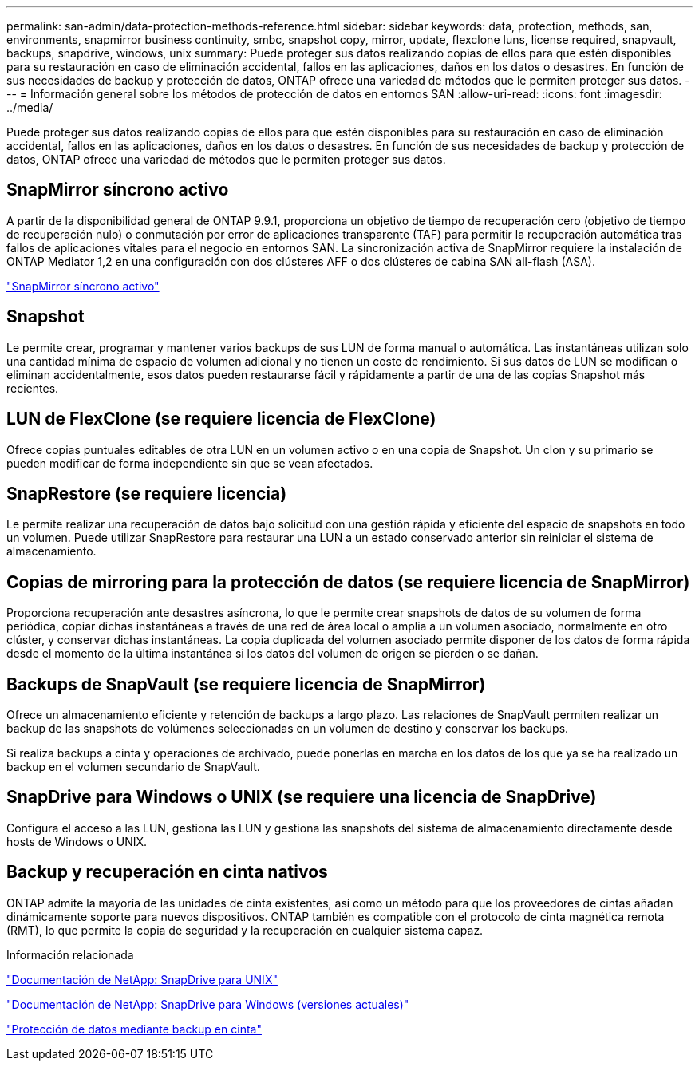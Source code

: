 ---
permalink: san-admin/data-protection-methods-reference.html 
sidebar: sidebar 
keywords: data, protection, methods, san, environments, snapmirror business continuity, smbc, snapshot copy, mirror, update, flexclone luns, license required, snapvault, backups, snapdrive, windows, unix 
summary: Puede proteger sus datos realizando copias de ellos para que estén disponibles para su restauración en caso de eliminación accidental, fallos en las aplicaciones, daños en los datos o desastres. En función de sus necesidades de backup y protección de datos, ONTAP ofrece una variedad de métodos que le permiten proteger sus datos. 
---
= Información general sobre los métodos de protección de datos en entornos SAN
:allow-uri-read: 
:icons: font
:imagesdir: ../media/


[role="lead"]
Puede proteger sus datos realizando copias de ellos para que estén disponibles para su restauración en caso de eliminación accidental, fallos en las aplicaciones, daños en los datos o desastres. En función de sus necesidades de backup y protección de datos, ONTAP ofrece una variedad de métodos que le permiten proteger sus datos.



== SnapMirror síncrono activo

A partir de la disponibilidad general de ONTAP 9.9.1, proporciona un objetivo de tiempo de recuperación cero (objetivo de tiempo de recuperación nulo) o conmutación por error de aplicaciones transparente (TAF) para permitir la recuperación automática tras fallos de aplicaciones vitales para el negocio en entornos SAN. La sincronización activa de SnapMirror requiere la instalación de ONTAP Mediator 1,2 en una configuración con dos clústeres AFF o dos clústeres de cabina SAN all-flash (ASA).

link:../snapmirror-active-sync/index.html["SnapMirror síncrono activo"^]



== Snapshot

Le permite crear, programar y mantener varios backups de sus LUN de forma manual o automática. Las instantáneas utilizan solo una cantidad mínima de espacio de volumen adicional y no tienen un coste de rendimiento. Si sus datos de LUN se modifican o eliminan accidentalmente, esos datos pueden restaurarse fácil y rápidamente a partir de una de las copias Snapshot más recientes.



== LUN de FlexClone (se requiere licencia de FlexClone)

Ofrece copias puntuales editables de otra LUN en un volumen activo o en una copia de Snapshot. Un clon y su primario se pueden modificar de forma independiente sin que se vean afectados.



== SnapRestore (se requiere licencia)

Le permite realizar una recuperación de datos bajo solicitud con una gestión rápida y eficiente del espacio de snapshots en todo un volumen. Puede utilizar SnapRestore para restaurar una LUN a un estado conservado anterior sin reiniciar el sistema de almacenamiento.



== Copias de mirroring para la protección de datos (se requiere licencia de SnapMirror)

Proporciona recuperación ante desastres asíncrona, lo que le permite crear snapshots de datos de su volumen de forma periódica, copiar dichas instantáneas a través de una red de área local o amplia a un volumen asociado, normalmente en otro clúster, y conservar dichas instantáneas. La copia duplicada del volumen asociado permite disponer de los datos de forma rápida desde el momento de la última instantánea si los datos del volumen de origen se pierden o se dañan.



== Backups de SnapVault (se requiere licencia de SnapMirror)

Ofrece un almacenamiento eficiente y retención de backups a largo plazo. Las relaciones de SnapVault permiten realizar un backup de las snapshots de volúmenes seleccionadas en un volumen de destino y conservar los backups.

Si realiza backups a cinta y operaciones de archivado, puede ponerlas en marcha en los datos de los que ya se ha realizado un backup en el volumen secundario de SnapVault.



== SnapDrive para Windows o UNIX (se requiere una licencia de SnapDrive)

Configura el acceso a las LUN, gestiona las LUN y gestiona las snapshots del sistema de almacenamiento directamente desde hosts de Windows o UNIX.



== Backup y recuperación en cinta nativos

ONTAP admite la mayoría de las unidades de cinta existentes, así como un método para que los proveedores de cintas añadan dinámicamente soporte para nuevos dispositivos. ONTAP también es compatible con el protocolo de cinta magnética remota (RMT), lo que permite la copia de seguridad y la recuperación en cualquier sistema capaz.

.Información relacionada
http://mysupport.netapp.com/documentation/productlibrary/index.html?productID=30050["Documentación de NetApp: SnapDrive para UNIX"^]

http://mysupport.netapp.com/documentation/productlibrary/index.html?productID=30049["Documentación de NetApp: SnapDrive para Windows (versiones actuales)"^]

link:../tape-backup/index.html["Protección de datos mediante backup en cinta"]
